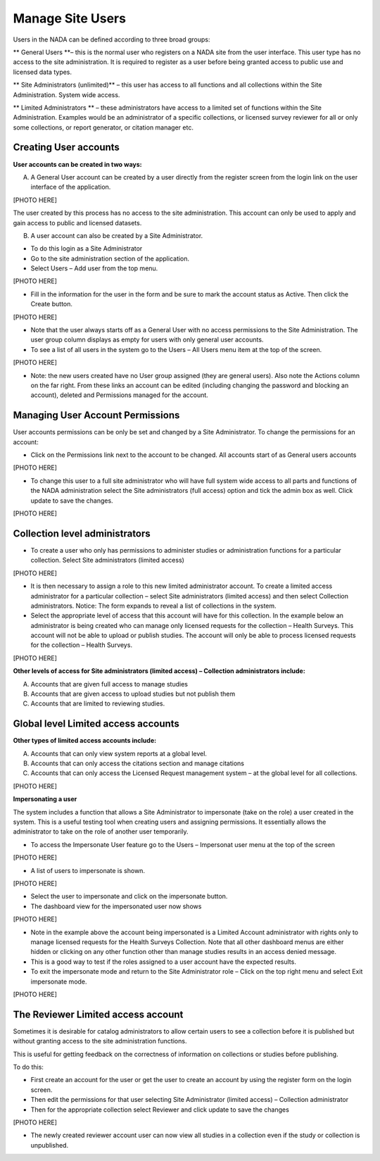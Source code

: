 ============
Manage Site Users
============

Users in the NADA can be defined according to three broad groups:

**	General Users **– this is the normal user who registers on a NADA site from the user interface. This user type has no access to the site administration. It is required to register as a user before being granted access to public use and licensed data types.

**	Site Administrators (unlimited)** – this user has access to all functions and all collections within the Site Administration. System wide access.

**	Limited Administrators ** – these administrators have access to a limited set of functions within the Site Administration. Examples would be an administrator of a specific collection\s, or licensed survey reviewer for all or only some collections, or report generator, or citation manager etc.
 

Creating User accounts
-----------------------

**User accounts can be created in two ways:** 

A.	A General User account can be created by a user directly from the register screen from the login link on the user interface of the application.
 
[PHOTO HERE]

The user created by this process has no access to the site administration. This account can only be used to apply and gain access to public and licensed datasets.

B.	A user account can also be created by a Site Administrator. 

* To do this login as a Site Administrator

* Go to the site administration section of the application.

*	Select Users – Add user from the top menu.
 
[PHOTO HERE]

*	Fill in the information for the user in the form and be sure to mark the account status as Active. Then click the Create button.
 
[PHOTO HERE]

*	Note that the user always starts off as a General User with no access permissions to the Site Administration. The user group column displays as empty for users with only general user accounts.

*	To see a list of all users in the system go to the Users – All Users menu item at the top of the screen.

[PHOTO HERE]

*	Note: the new users created have no User group assigned (they are general users). Also note the Actions column on the far right. From these links an account can be edited (including changing the password and blocking an account), deleted and Permissions managed for the account.  


Managing User Account Permissions
----------------------------------

User accounts permissions can be only be set and changed by a Site Administrator. To change the permissions for an account:

*	Click on the Permissions link next to the account to be changed. All accounts start of as General users accounts
 
[PHOTO HERE]

*	To change this user to a full site administrator who will have full system wide access to all parts and functions of the NADA administration select the Site administrators (full access) option and tick the admin box as well. Click update to save the changes.
 
[PHOTO HERE]

Collection level administrators
-------------------------------

*	To create a user who only has permissions to administer studies or administration functions for a particular collection. Select Site administrators (limited access)

[PHOTO HERE]

*	It is then necessary to assign a role to this new limited administrator account. To create a limited access administrator for a particular collection – select Site administrators (limited access) and then select Collection administrators. Notice: The form expands to reveal a list of collections in the system. 

*	Select the appropriate level of access that this account will have for this collection. In the example below an administrator is being created who can manage only licensed requests for the collection – Health Surveys. This account will not be able to upload or publish studies. The account will only be able to process licensed requests for the collection – Health Surveys.

[PHOTO HERE]

**Other levels of access for Site administrators (limited access) – Collection administrators include:**

A. Accounts that are given full access to manage studies
B. Accounts that are given access to upload studies but not publish them 
C. Accounts that are limited to reviewing studies.
 

Global level Limited access accounts
------------------------------------

**Other types of limited access accounts include:**

A. Accounts that can only view system reports at a global level.
B. Accounts that can only access the citations section and manage citations
C. Accounts that can only access the Licensed Request management system – at the global level for all collections.
 
[PHOTO HERE]


**Impersonating a user**

The system includes a function that allows a Site Administrator to impersonate (take on the role) a user created in the system. This is a useful testing tool when creating users and assigning permissions. It essentially allows the administrator to take on the role of another user temporarily.

*	To access the Impersonate User feature go to the Users – Impersonat user menu at the top of the screen
 
[PHOTO HERE]

*	A list of users to impersonate is shown. 

[PHOTO HERE]

*	Select the user to impersonate and click on the impersonate button.

*	The dashboard view for the impersonated user now shows

[PHOTO HERE]
 
* Note in the example above the account being impersonated is a Limited Account administrator with rights only to manage licensed requests for the Health Surveys Collection. Note that all other dashboard menus are either hidden or clicking on any other function other than manage studies results in an access denied message. 

*	This is a good way to test if the roles assigned to a user account have the expected results.

*	To exit the impersonate mode and return to the Site Administrator role – Click on the top right menu and select Exit impersonate mode.
 
[PHOTO HERE]


The Reviewer Limited access account
-----------------------------------

Sometimes it is desirable for catalog administrators to allow certain users to see a collection before it is published but without granting access to the site administration functions. 

This is useful for getting feedback on the correctness of information on collections or studies before publishing.

To do this:

*	First create an account for the user or get the user to create an account by using the register form on the login screen.

*	Then edit the permissions for that user selecting Site Administrator (limited access) – Collection administrator

*	Then for the appropriate collection select Reviewer and  click update to save the changes

[PHOTO HERE]
 

*	The newly created reviewer account user can now view all studies in a collection even if the study or collection is unpublished. 

